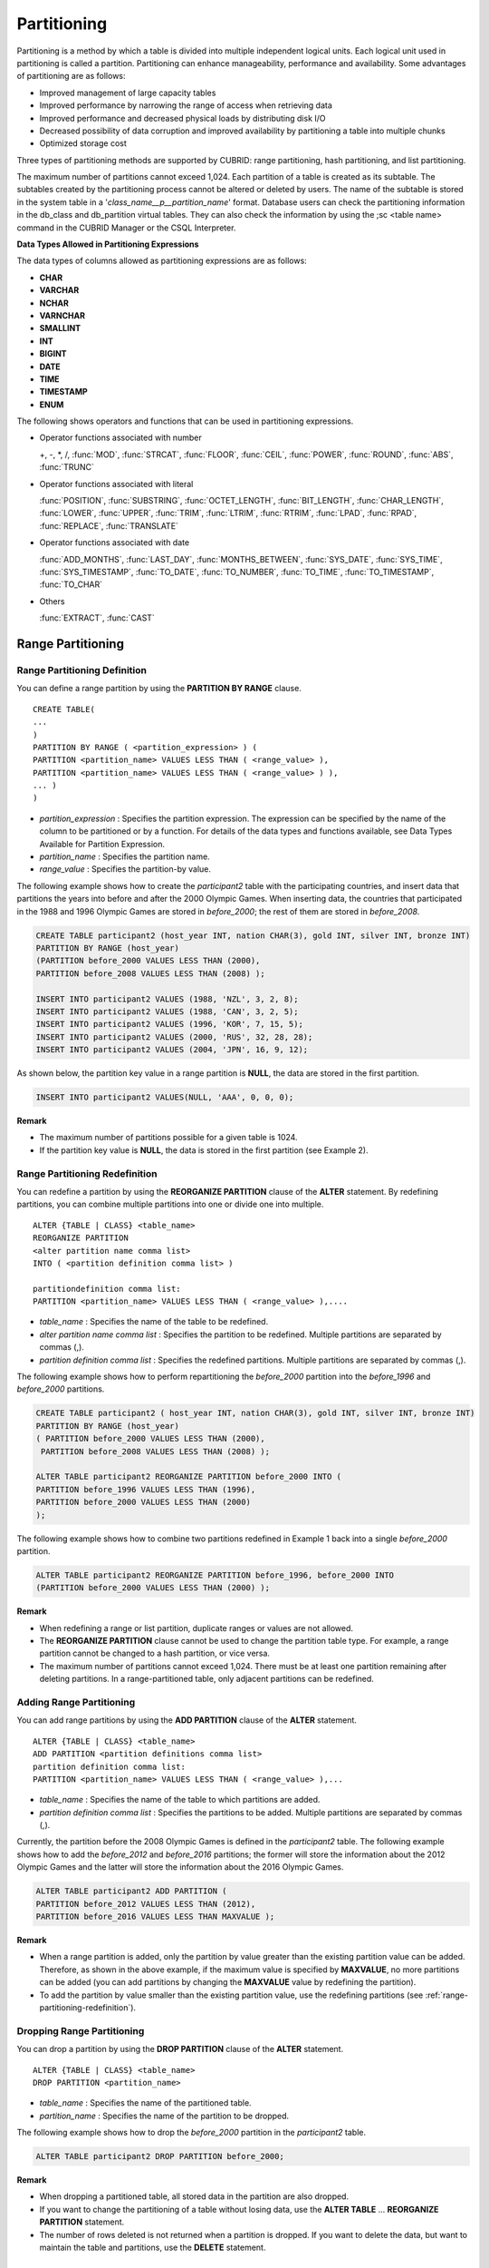************
Partitioning
************

Partitioning is a method by which a table is divided into multiple independent logical units. Each logical unit used in partitioning is called a partition. Partitioning can enhance manageability, performance and availability. Some advantages of partitioning are as follows:

*   Improved management of large capacity tables
*   Improved performance by narrowing the range of access when retrieving data
*   Improved performance and decreased physical loads by distributing disk I/O
*   Decreased possibility of data corruption and improved availability by partitioning a table into multiple chunks
*   Optimized storage cost

Three types of partitioning methods are supported by CUBRID: range partitioning, hash partitioning, and list partitioning.

The maximum number of partitions cannot exceed 1,024. Each partition of a table is created as its subtable. The subtables created by the partitioning process cannot be altered or deleted by users. The name of the subtable is stored in the system table in a '*class_name__p__partition_name*' format. Database users can check the partitioning information in the db_class and db_partition virtual tables. They can also check the information by using the ;sc <table name> command in the CUBRID Manager or the CSQL Interpreter.

.. _partition-data-type:

**Data Types Allowed in Partitioning Expressions**

The data types of columns allowed as partitioning expressions are as follows:

*   **CHAR**
*   **VARCHAR**
*   **NCHAR**
*   **VARNCHAR**
*   **SMALLINT**
*   **INT**
*   **BIGINT**
*   **DATE**
*   **TIME**
*   **TIMESTAMP**
*   **ENUM**

The following shows operators and functions that can be used in partitioning expressions.

*   Operator functions associated with number

    +, -, \*, /, :func:`MOD`, :func:`STRCAT`, :func:`FLOOR`, :func:`CEIL`, :func:`POWER`, :func:`ROUND`, :func:`ABS`, :func:`TRUNC`

*   Operator functions associated with literal

    :func:`POSITION`, :func:`SUBSTRING`, :func:`OCTET_LENGTH`, :func:`BIT_LENGTH`, :func:`CHAR_LENGTH`, :func:`LOWER`, :func:`UPPER`, :func:`TRIM`, :func:`LTRIM`, :func:`RTRIM`, :func:`LPAD`, :func:`RPAD`, :func:`REPLACE`, :func:`TRANSLATE`

*   Operator functions associated with date

    :func:`ADD_MONTHS`, :func:`LAST_DAY`, :func:`MONTHS_BETWEEN`, :func:`SYS_DATE`, :func:`SYS_TIME`, :func:`SYS_TIMESTAMP`, :func:`TO_DATE`, :func:`TO_NUMBER`, :func:`TO_TIME`, :func:`TO_TIMESTAMP`, :func:`TO_CHAR`

*   Others

    :func:`EXTRACT`, :func:`CAST`

Range Partitioning
==================

.. _defining-range-partitions:

Range Partitioning Definition
-----------------------------

You can define a range partition by using the **PARTITION BY RANGE** clause. ::

	CREATE TABLE(
	...
	)
	PARTITION BY RANGE ( <partition_expression> ) (
	PARTITION <partition_name> VALUES LESS THAN ( <range_value> ),
	PARTITION <partition_name> VALUES LESS THAN ( <range_value> ) ),
	... )
	)

*   *partition_expression* : Specifies the partition expression. The expression can be specified by the name of the column to be partitioned or by a function. For details of the data types and functions available, see Data Types Available for Partition Expression.
*   *partition_name* : Specifies the partition name.
*   *range_value* : Specifies the partition-by value.

The following example shows how to create the *participant2* table with the participating countries, and insert data that partitions the years into before and after the 2000 Olympic Games. When inserting data, the countries that participated in the 1988 and 1996 Olympic Games are stored in *before_2000*; the rest of them are stored in *before_2008*.

.. code-block:: sql

	CREATE TABLE participant2 (host_year INT, nation CHAR(3), gold INT, silver INT, bronze INT)
	PARTITION BY RANGE (host_year)
	(PARTITION before_2000 VALUES LESS THAN (2000),
	PARTITION before_2008 VALUES LESS THAN (2008) );
	 
	INSERT INTO participant2 VALUES (1988, 'NZL', 3, 2, 8);
	INSERT INTO participant2 VALUES (1988, 'CAN', 3, 2, 5);
	INSERT INTO participant2 VALUES (1996, 'KOR', 7, 15, 5);
	INSERT INTO participant2 VALUES (2000, 'RUS', 32, 28, 28);
	INSERT INTO participant2 VALUES (2004, 'JPN', 16, 9, 12);

As shown below, the partition key value in a range partition is **NULL**, the data are stored in the first partition.

.. code-block:: sql

	INSERT INTO participant2 VALUES(NULL, 'AAA', 0, 0, 0);
	
**Remark**

*   The maximum number of partitions possible for a given table is 1024.
*   If the partition key value is **NULL**, the data is stored in the first partition (see Example 2).

.. _range-partitioning-redefinition:

Range Partitioning Redefinition
-------------------------------

You can redefine a partition by using the **REORGANIZE PARTITION** clause of the **ALTER** statement. By redefining partitions, you can combine multiple partitions into one or divide one into multiple. ::

	ALTER {TABLE | CLASS} <table_name>
	REORGANIZE PARTITION
	<alter partition name comma list>
	INTO ( <partition definition comma list> )
	 
	partitiondefinition comma list:
	PARTITION <partition_name> VALUES LESS THAN ( <range_value> ),.... 

*   *table_name* : Specifies the name of the table to be redefined.
*   *alter partition name comma list* : Specifies the partition to be redefined. Multiple partitions are separated by commas (,).
*   *partition definition comma list* : Specifies the redefined partitions. Multiple partitions are separated by commas (,).

The following example shows how to perform repartitioning the *before_2000* partition into the *before_1996* and *before_2000* partitions.

.. code-block:: sql

	CREATE TABLE participant2 ( host_year INT, nation CHAR(3), gold INT, silver INT, bronze INT)
	PARTITION BY RANGE (host_year)
	( PARTITION before_2000 VALUES LESS THAN (2000),
	 PARTITION before_2008 VALUES LESS THAN (2008) );
	 
	ALTER TABLE participant2 REORGANIZE PARTITION before_2000 INTO (
	PARTITION before_1996 VALUES LESS THAN (1996),
	PARTITION before_2000 VALUES LESS THAN (2000)
	);

The following example shows how to combine two partitions redefined in Example 1 back into a single *before_2000* partition.

.. code-block:: sql

	ALTER TABLE participant2 REORGANIZE PARTITION before_1996, before_2000 INTO
	(PARTITION before_2000 VALUES LESS THAN (2000) );

**Remark**

*   When redefining a range or list partition, duplicate ranges or values are not allowed.
*   The **REORGANIZE PARTITION** clause cannot be used to change the partition table type. For example, a range partition cannot be changed to a hash partition, or vice versa.
*   The maximum number of partitions cannot exceed 1,024. There must be at least one partition remaining after deleting partitions. In a range-partitioned table, only adjacent partitions can be redefined.

Adding Range Partitioning
-------------------------

You can add range partitions by using the **ADD PARTITION** clause of the **ALTER** statement. ::

	ALTER {TABLE | CLASS} <table_name>
	ADD PARTITION <partition definitions comma list>
	partition definition comma list:
	PARTITION <partition_name> VALUES LESS THAN ( <range_value> ),...

*   *table_name* : Specifies the name of the table to which partitions are added.
*   *partition definition comma list* : Specifies the partitions to be added. Multiple partitions are separated by commas (,).

Currently, the partition before the 2008 Olympic Games is defined in the *participant2* table. The following example shows how to add the *before_2012* and *before_2016* partitions; the former will store the information about the 2012 Olympic Games and the latter will store the information about the 2016 Olympic Games.

.. code-block:: sql

	ALTER TABLE participant2 ADD PARTITION (
	PARTITION before_2012 VALUES LESS THAN (2012),
	PARTITION before_2016 VALUES LESS THAN MAXVALUE );

**Remark**

*   When a range partition is added, only the partition by value greater than the existing partition value can be added. Therefore, as shown in the above example, if the maximum value is specified by **MAXVALUE**, no more partitions can be added (you can add partitions by changing the **MAXVALUE** value by redefining the partition).

*   To add the partition by value smaller than the existing partition value, use the redefining partitions (see :ref:`range-partitioning-redefinition`).

Dropping Range Partitioning
---------------------------

You can drop a partition by using the **DROP PARTITION** clause of the **ALTER** statement. ::

	ALTER {TABLE | CLASS} <table_name>
	DROP PARTITION <partition_name>
	
*   *table_name* : Specifies the name of the partitioned table.
*   *partition_name* : Specifies the name of the partition to be dropped.

The following example shows how to drop the *before_2000* partition in the *participant2* table.

.. code-block:: sql

	ALTER TABLE participant2 DROP PARTITION before_2000;

**Remark**

*   When dropping a partitioned table, all stored data in the partition are also dropped.
*   If you want to change the partitioning of a table without losing data, use the **ALTER TABLE** ... **REORGANIZE PARTITION** statement.
*   The number of rows deleted is not returned when a partition is dropped. If you want to delete the data, but want to maintain the table and partitions, use the **DELETE** statement.

Hash Partitioning
=================

Hash Partitioning Definition
----------------------------

You can define a hash partition by using the **PARTITION BY HASH** clause. ::

	CREATE TABLE (
	...
	)
	( PATITION BY HASH ( <partition_expression> )
	 PATITIONS ( <number_of_partitions> )
	)

*   *partition_expression* : Specifies a partition expression. The expression can be specified by the name of the column to be partitioned or by a function.
*   *number_of_partitions* : Specifies the number of partitions.

The following example shows how to create the *nation2* table with country *code* and country names, and define 4 hash partitions based on code values. Only the number of partitions, not the name, is defined in hash partitioning; names such as p0 and p1 are assigned automatically.

.. code-block:: sql

	CREATE TABLE nation2
	( code CHAR(3),
	  name VARCHAR(50) )
	PARTITION BY HASH ( code) PARTITIONS 4;

The following example shows how to insert data to the hash partition created in the example 1. When a value is inserted into a hash partition, the partition to store the data is determined by the hash value of the partition key. If the partition key value is **NULL**, the data is stored in the first partition.

.. code-block:: sql

	INSERT INTO nation2 VALUES ('KOR','Korea');
	INSERT INTO nation2 VALUES ('USA','USA United States of America');
	INSERT INTO nation2 VALUES ('FRA','France');
	INSERT INTO nation2 VALUES ('DEN','Denmark');
	INSERT INTO nation2 VALUES ('CHN','China');
	INSERT INTO nation2 VALUES (NULL,'AAA');

**Remark**

The maximum number of partitions cannot exceed 1024.

Hash Partitioning Redefinition
------------------------------

You can redefine a partition by using the **COALESCE PARTITION** clause of the **ALTER** statement. Instances are preserved if the hash partition is redefined. ::

	ALTER {TABLE | CLASS} <table_name>
	COALESCE PARTITION <unsigned integer>

*   *table_name* : Specifies the name of the table to be redefined.
*   *unsigned integer* : Specifies the number of partitions to be deleted.

The following example shows how to decrease the number of partitions in the *nation2* table from 4 to 3.

.. code-block:: sql

	ALTER TABLE nation2 COALESCE PARTITION 1;

**Remark**

*   Decreasing the number of partitions is only available.
*   To increase the number of partitions, use the **ALTER TABLE** ... **ADD PARTITION** statement as in range partitioning.
*   There must be at least one partition remaining after redefining partitions.

List Partitioning
=================

List Partitioning Definition
----------------------------

You can define a list partition by using the **PARTITION BY LIST** statement. ::

	CREATE TABLE(
	...
	)
	PARTITION BY LIST ( <partition_expression> ) (
	PARTITION <partition_name> VALUES IN ( <partition_value_list> ),
	PARTITION <partition_name> VALUES IN ( <partition_value_ list>, ...
	);
	
*   *partition_expression* : Specifies a partition expression. The expression can be specified by the name of the column to be partitioned or by a function. For details on the data types and functions available, see :ref:`Data Types Available for Partition Expressions <partition-data-type>`.
*   *partition_name* : Specifies the partition name.
*   *partition_value_list* : Specifies the list of the partition by values.

The following example shows how to create the *athlete2* table with athlete names and sport events, and define list partitions based on event values.

.. code-block:: sql

	CREATE TABLE athlete2( name VARCHAR(40), event VARCHAR(30) )
	PARTITION BY LIST (event) (
	PARTITION event1 VALUES IN ('Swimming', 'Athletics ' ),
	PARTITION event2 VALUES IN ('Judo', 'Taekwondo', 'Boxing'),
	PARTITION event3 VALUES IN ('Football', 'Basketball', 'Baseball'));

The following example shows how to insert data to the list partition created in the example 1. In the last query of the example 2, if you insert an argument that has not been specified in the partition expression of the example 1, data inserting fails.

.. code-block:: sql

	INSERT INTO athlete2 VALUES ('Hwang Young-Cho', 'Athletics');
	INSERT INTO athlete2 VALUES ('Lee Seung-Yuop', 'Baseball');
	INSERT INTO athlete2 VALUES ('Moon Dae-Sung','Taekwondo');
	INSERT INTO athlete2 VALUES ('Cho In-Chul', 'Judo');
	INSERT INTO athlete2 VALUES ('Hong Kil-Dong', 'Volleyball');

The following example shows in which an error occurs with no data inserted when the partition key value is **NULL**. To define a partition where a **NULL** value can be inserted, define one that has a list including a **NULL** value as in the event3 partition as below.

.. code-block:: sql

	INSERT INTO athlete2 VALUES ('Hong Kil-Dong','NULL');
	 
	CREATE TABLE athlete2( name VARCHAR(40), event VARCHAR(30) )
	PARTITION BY LIST (event) (
	PARTITION event1 VALUES IN ('Swimming', 'Athletics ' ),
	PARTITION event2 VALUES IN ('Judo', 'Taekwondo','Boxing'),
	PARTITION event3 VALUES IN ('Football', 'Basketball', 'Baseball', NULL));

**Remark**

*   The maximum number of partitions cannot exceed 1,024.

List Partitioning Redefinition
------------------------------

You can redefine a partition by using the **REORGANIZE PARTITION** clause of the **ALTER** statement. By redefining partitions, you can combine multiple partitions into one or divide one into multiple. ::

	ALTER {TABLE | CLASS} <table_name>
	REORGANIZEPARTITION
	<alter partition name comma list>
	INTO ( <partition definition comma list> )
	partition definition comma list:
	PARTITION <partition_name> VALUES IN ( <partition_value_list>),... 

*   *table_name* : Specifies the name of the table to be redefined.
*   *alter partition name comma list* : Specifies the partition to be redefined. Multiple partitions are separated by commas (,).
*   *partition definition comma list* : Specifies the redefined partitions. Multiple partitions are separated by commas (,).

The following example shows how to create the *athlete2* table partitioned by the list of sport events, and redefine the *event2* partition to be divided into *event2_1* (Judo) and *event2_2* (Taekwondo, Boxing).

.. code-block:: sql

	CREATE TABLE athlete2( name VARCHAR(40), event VARCHAR(30) )
	PARTITION BY LIST (event) (
	PARTITION event1 VALUES IN ('Swimming', 'Athletics ' ),
	PARTITION event2 VALUES IN ('Judo', 'Taekwondo','Boxing'),
	PARTITION event3 VALUES IN ('Football', 'Basketball', 'Baseball'));

	ALTER TABLE athlete2 REORGANIZE PARTITION event2 INTO
	(PARTITION event2_1 VALUES IN ('Judo'),
	PARTITION event2_2 VALUES IN ( 'Taekwondo','Boxing'));

The following example shows how to combine the *event2_1* and *event2_2* partitions divided in Example 1 back into a single *event2* partition.

.. code-block:: sql

	ALTER TABLE athlete2 REORGANIZE PARTITION event2_1, event2_2 INTO
	(PARTITION event2 VALUES IN('Judo','Taekwondo','Boxing'));

Dropping List Partitioning
--------------------------

You can drop a partition by using the **DROP PARTITION** clause of the **ALTER** statement. ::

	ALTER {TABLE | CLASS} <table_name>
	DROP PARTITION <partition_name>

*   *table_name* : Specifies the name of the partitioned table.
*   *partition_name* : Specifies the name of the partition to be dropped.

The following example shows how to create the *athlete2* table partitioned by the list of sport events and drop the *event3* partition.

.. code-block:: sql

	CREATE TABLE athlete2( name VARCHAR(40), event VARCHAR(30) )
	PARTITION BY LIST (event) (
	PARTITION event1 VALUES IN ('Swimming', 'Athletics ' ),
	PARTITION event2 VALUES IN ('Judo', 'Taekwondo','Boxing'),
	PARTITION event3 VALUES IN ('Football', 'Basketball', 'Baseball'));
	
	ALTER TABLE athlete2 DROP PARTITION event3;

Partitioning Management
=======================

Retrieving and Manipulating Data in Partitioning
------------------------------------------------

When retrieving data, the **SELECT** statement can be used not only for partitioned tables but also for each partition.

The following example shows how to create the *athlete2* table to be partitioned by the list of sport events, insert data, and retrieve the *event1* and *event2* partitions.

.. code-block:: sql

	CREATE TABLE athlete2( name VARCHAR(40), event VARCHAR(30) )
	PARTITION BY LIST (event) (
	PARTITION event1 VALUES IN ('Swimming', 'Athletics ' ),
	PARTITION event2 VALUES IN ('Judo', 'Taekwondo','Boxing'),
	PARTITION event3 VALUES IN ('Football', 'Basketball', 'Baseball')
	);

	INSERT INTO athlete2 VALUES ('Hwang Young-Cho', 'Athletics');
	INSERT INTO athlete2 VALUES ('Lee Seung-Yuop', 'Baseball');
	INSERT INTO athlete2 VALUES ('Moon Dae-Sung','Taekwondo');
	INSERT INTO athlete2 VALUES ('Cho In-Chul', 'Judo');

	SELECT * from athlete2__p__event1;
	  name                  event
	============================================
	  'Hwang Young-Cho'     'Athletics'

	SELECT * from athlete2__p__event2;
	  name                  event
	============================================
	  'Moon Dae-Sung'       'Taekwondo'
	  'Cho In-Chul'         'Judo'

**Remark**

*   Data manipulation such as insert, update and delete for each partition of the partitioned table is not allowed.

Moving Data by Changing Partitioning Key Value
----------------------------------------------

If a partition key value is changed, the changed instance can be moved to another partition by the partition expression.

The following example shows how to move the instance to another partition by changing the partition key value. If you change the sport event information of Hwang Young-Cho in the *event1* partition from 'Athletics' to 'Football', the instance is moved to the *event3* partition.

.. code-block:: sql

	CREATE TABLE athlete2( name VARCHAR(40), event VARCHAR(30) )
	PARTITION BY LIST (event) (
	PARTITION event1 VALUES IN ('Swimming', 'Athletics ' ),
	PARTITION event2 VALUES IN ('Judo', 'Taekwondo','Boxing'),
	PARTITION event3 VALUES IN ('Football', 'Basketball', 'Baseball'));
	
	INSERT INTO athlete2 VALUES ('Hwang Young-Cho', 'Athletics');
	INSERT INTO athlete2 VALUES ('Lee Seung-Yuop', 'Baseball');

	SELECT * FROM athlete2__p__event1;
	  name                  event
	============================================
	  'Hwang Young-Cho'     'Athletics'

	UPDATE athlete2 SET event = 'Football' WHERE name = 'Hwang Young-Cho';

	SELECT * FROM athlete2__p__event3;
	  name                  event
	============================================
	  'Lee Seung-Yuop'      'Baseball'
	  'Hwang Young-Cho'     'Football'

**Remark**

Be aware that when moving data between partitions by changing a partition key value, it can cause performance degradation due to internal deletions and insertions.

Local Index and Global Index for Partitioning
---------------------------------------------

Indexes created on a partitioning table are classified into Local Index or Global Index. Global Index defines one index structure that maintains data from all partitions. However, Local Index defines one index for one partition. The operators cannot control the index to be Local Index or Global Index. The index type is automatically determined by the system.

*   All primary keys are Global Index.
*   All foreign keys are Local Index.
*   All non-unique indexes are Local Index.
*   A unique index is Local Index or Global Index. If the partition key is a unique index, the index is Local Index; otherwise, it is Global Index.

Partition Pruning
-----------------

Partition pruning is an optimization, limiting the scope of your query according to the criteria you have specified. It is the skipping of unnecessary data partitions in a query. By doing this, you can greatly reduce the amount of data output from the disk and time spent on processing data as well as improve query performance and resource availability.

.. note::

	In versions lower than CUBRID 9.0, partition pruning has been executed at the query compiling stage. However, in version of CUBRID 9.0 or higher, it is executed at the server side at the query execution stage. Therefore, in version of CUBRID 9.0 or higher, partition pruning can be executed for more complex and various queries than existing versions. However, it is not available to print out the query information for a partitioning pruning query and optimization of **ORDER BY SKIP**, and **GROUP BY SKIP** is not supported.

The following example shows how to create the *olympic2* table to be partitioned based on the year the Olympic Games were held, and retrieve the countries that participated in the Olympic Games since the 2000 Sydney Olympic Games. In the **WHERE** clause, partition pruning takes place when equality or range comparison is performed between a partition key and a constant value.

In this example, the *before_1996* partition that has a smaller year value than 2000 is not scanned.

.. code-block:: sql

	CREATE TABLE olympic2
	( opening_date DATE, host_nation VARCHAR(40))
	PARTITION BY RANGE ( EXTRACT (YEAR FROM opening_date) )
	( PARTITION before_1996 VALUES LESS THAN (1996),
	  PARTITION before_MAX VALUES LESS THAN MAXVALUE );
	 
	SELECT opening_date, host_nation FROM olympic2 WHERE EXTRACT ( YEAR FROM (opening_date)) >= 2000;

The following example shows how to retrieve the method of getting the effects of partition pruning by retrieving data with a specific partition when partition pruning does not occur. In the first query, partition pruning does not occur because the value compared is not in the same format as that of the partition expression.

Therefore, you can use the same effect of partition pruning by specifying the appropriate partition as shown in the second query.

.. code-block:: sql

	SELECT host_nation FROM olympic2 WHERE opening_date >= '2000 - 01 - 01';

	SELECT host_nation FROM olympic2__p__before_max WHERE opening_date >= '2000 - 01 - 01';

The following example shows how to specify the search condition to make a partition pruning in the hash partitioned table, called the *manager* table. For hash partitioning, partition pruning occurs only when equality comparison is performed between a partition key and a constant value in the **WHERE** clause.

.. code-block:: sql

	CREATE TABLE manager (
	code INT,
	name VARCHAR(50))
	PARTITION BY HASH (code) PARTITIONS 4;
	 
	SELECT * FROM manager WHERE code = 10053;

**Remark**

*   The partition expression and the value compared must be in the same format.
*   To enable pruning for hash partitioning and list partitioning, use the following partitioning key expression in the **WHERE** clause. The following constant expression does not include any table columns and any other conditions are not allowed.

    *   <*partitioning key*> = <*constant expression*>
    *   <*partitioning key*> { IN | = SOME | = ANY } ( <*constant expression list*> )

*   To enable pruning for range partitioning, use the following partitioning key expression in the **WHERE** clause.

    *   <*partitioning key*> { < | > | = | <= | >= | } <*constant expression*>
    *   <*partitioning key*> BETWEEN <*constant expression*> AND <*constant expression*>

Partitioning Management
=======================

Altering Regular Table into Partitioning Table
----------------------------------------------

To alter a regular table into a partitioned one, use the **ALTER TABLE** statement. Three partitioning methods can be used with the **ALTER TABLE** statement. The data in the existing table are moved to and stored in each partition according to the partition definition. ::

	ALTER {TABLE | CLASS} table_name
	PARTITION BY {RANGE | HASH | LIST } ( <partition_expression> )
	( PARTITION partition_name VALUES LESS THAN { MAXVALUE | ( <partition_value_option> ) }
	| PARTITION partition_name VALUES IN ( <partition_value_option list) > ]
	| PARTITION <UNSINGED_INTEGER> )

	<partition_expression>
	expression_
	<partition_value_option>
	literal_

*   *table_name* : Specifies the name of the table to be altered.
*   *partition_expression* : Specifies a partition expression. The expression can be specified by the name of the column to be partitioned or by a function. For details on the data types and functions available, see :ref:`Data Types Available for Partition Expressions <partition-data-type>`.
*   *partition_name* : Specifies the name of the partition.
*   *partition_value_option* : Specifies the value or the value list on which the partition is based.

The following are examples of altering the record table into a range, list and hash table respectively.

.. code-block:: sql

	ALTER TABLE record PARTITION BY RANGE (host_year)
	( PARTITION before_1996 VALUES LESS THAN (1996),
	  PARTITION after_1996 VALUES LESS THAN MAXVALUE);

	ALTER TABLE record PARTITION BY list (unit)
	( PARTITION time_record VALUES IN ('Time'),
	  PARTITION kg_record VALUES IN ('kg'),
	  PARTITION meter_record VALUES IN ('Meter'),
	  PARTITION score_record VALUES IN ('Score') );

	ALTER TABLE record
	PARTITION BY HASH (score) PARTITIONS 4;

**Remark**

If there is data that does not satisfy the partition condition, partitions cannot be defined.

Altering Partitioning Table into Regular Table
----------------------------------------------

To alter an existing partitioned table into a regular one, use the **ALTER TABLE** statement. Removing partition does not mean that the data of a table will be deleted. ::

	ALTER {TABLE | CLASS} <table_name>
	REMOVE PARTITIONING

*   *table_name* : Specifies the name of the table to be altered.

The following example shows how to alter the partitioned table of name *nation2* into a regular one.

.. code-block:: sql

	ALTER TABLE nation2 REMOVE PARTITIONING;

Partition PROMOTE Statement
---------------------------

Partition **PROMOTE** statement promotes the operator-specified partition on the partition table to a general standalone table. This is useful to retain the old data, which is rarely accessed, to archive only. By promoting the partition to a general table, useful data has less partitions, reducing the access load and archiving the old data in a convenient manner.

The partition **PROMOTE** statement is allowed for the range partition table and the list partition table only. Promotion of the hash partition table is not allowed since it cannot be controlled by an operator.

When the partition is promoted to a standalone table, the table inherits the data and local indexes only. It means that the following table attributes are not saved in the promotion table.

*   Primary Key
*   Foreign key
*   Unique index
*   **AUTO_INCREMENT** attribute and serial
*   Triggers
*   Methods
*   Inheritance relationship (super-class and sub-class)

The following attributes are used as they are on the promoted table:

*   Record attributes (column types)
*   Table attributes
*   Local indexes (general indexes, not the unique indexes and primary keys)

**Constraints**

*   If the partition table includes any foreign key, the partition cannot be promoted.
*   Promoting the hash partition table is not allowed.

::

	ALTER TABLE identifier PROMOTE PARTITION <identifier_list>

*   <*identifier_list*>: The name of a partition to promote

The following example shows promotion of list partition:

.. code-block:: sql

	CREATE TABLE t(i int) PARTITION BY LIST(i) (
		partition p0 values in (1, 2, 3),
		partition p1 values in (4, 5, 6),
		partition p2 values in (7, 8, 9),
		partition p3 values in (10, 11, 12)
	);
	 
	ALTER TABLE t PROMOTE PARTITION p1, p2;

After promotion, the partition of the *t* table has *p0* and *p3* only and *p1* and *p2* can be accessed through the *t__p__p1* table and the *t__p__p2* table, respectively. ::

	csql> ;schema t
	=== <Help: Schema of a Class> ===
	 <Class Name>
		 t
	 <Sub Classes>
		 t__p__p0
		 t__p__p3
	 <Attributes>
		 i                    INTEGER
	 <Partitions>
		 PARTITION BY LIST ([i])
		 PARTITION p0 VALUES IN (1, 2, 3)
		 PARTITION p3 VALUES IN (10, 11, 12)
	 
	csql> ;schema t__p__p1
	=== <Help: Schema of a Class> ===
	 <Class Name>
		 t__p__p1
	 <Attributes>
		 i                    INTEGER

The following example shows promotion of range partition.

.. code-block:: sql

	CREATE TABLE t(i int, j int) PARTITION BY RANGE(i) (
			PARTITION p0 VALUES LESS THAN (1),
			PARTITION p1 VALUES LESS THAN (10),
			PARTITION p2 VALUES LESS THAN (100),
			PARTITION p3 VALUES LESS THAN MAXVALUE
		  );
	 
	CREATE UNIQUE INDEX u_t_i ON t(i);
	CREATE INDEX i_t_j ON t(j);
	 
	ALTER TABLE t PROMOTE PARTITION p1, p2;

After promotion, the partition of the *t* table has *p0* and *p3* only and *p1* and *p2* can be accessed through the *t__p__p1* table and the *t__p__p2* table, respectively. Note that some attributes or indexes such as the primary keys, foreign keys, and unique keys have been removed from *t__p__p1* and *t__p__p2*, the promoted tables. ::

	csql> ;schema t
	=== <Help: Schema of a Class> ===
	 <Class Name>
		 t
	 <Sub Classes>
		 t__p__p0
		 t__p__p3
	 <Attributes>
		 i                    INTEGER
		 j                    INTEGER
	 <Constraints>
		UNIQUE u_t_i ON t (i)
		INDEX i_t_j ON t (j)
	 <Partitions>
		 PARTITION BY RANGE ([i])
		 PARTITION p0 VALUES LESS THAN (1)
		 PARTITION p3 VALUES LESS THAN MAXVALUE
	 
	csql> ;schema t__p__p1
	=== <Help: Schema of a Class> ===
	 <Class Name>
		 t__p__p1
	 <Attributes>
		 i                    INTEGER
		 j                    INTEGER
	 <Constraints>
		INDEX idx_t_j ON t (j)

Creating VIEW with Partitioning Table
-------------------------------------

You can define a virtual table by using each partition of a partitioned table. Retrieving data from the virtual table created is possible, but data insert, delete and update operations are not allowed.

The following example shows how to create the *participant2* table partitioned based on the participating year, and create and retrieve a virtual table with the *participant2__p__before_2000* partition.

.. code-block:: sql

	CREATE TABLE participant2 (host_year INT, nation CHAR(3), gold INT, silver INT, bronze INT)
	PARTITION BY RANGE (host_year)
	( PARTITION before_2000 VALUES LESS THAN (2000),
	 PARTITION before_2008 VALUES LESS THAN (2008) );

	INSERT INTO participant2 VALUES (1988, 'NZL', 3, 2, 8);
	INSERT INTO participant2 VALUES (1988, 'CAN', 3, 2, 5);
	INSERT INTO participant2 VALUES (1996, 'KOR', 7, 15, 5);
	INSERT INTO participant2 VALUES (2000, 'RUS', 32, 28, 28);
	INSERT INTO participant2 VALUES (2004, 'JPN', 16, 9, 12);

	CREATE VIEW v_2000 AS
	SELECT * FROM participant2__p__before_2000
	WHERE host_year = 1988;

	SELECT * FROM v_2000;
		host_year  nation                       gold       silver       bronze
	==========================================================================
			 1988  'NZL'                           3            2            8
			 1988  'CAN'                           3            2            5

Updating Statistics on Partitioning Tables
------------------------------------------

As the search range is limited by partitioning pruning when a query is executed, the query plan does not include the partitioning information. Therefore, no statistics information update is required.

.. note::

	In versions lower than CUBRID 9.0, statistics information of the partitioning table has been updated by using the **ANALYZE PARTITION** syntax. From the CUBRID 9.0 version, no action is actually made even when this syntax is executed, however, it is not processed as an error for compatibility with the previous versions.

Partitions and Inheritance
--------------------------

Partitions cannot be a part of the hierarchy chain and CUBRID has a different inheritance relationship for a partitioned table and a subclass. In fact, a partitioned table has superclasses and subclasses. However, in CUBRID, one partition has just one superclass (in other words, a partitioned table) only and does not have several subclasses.

